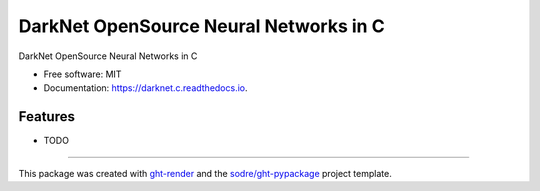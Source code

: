 =======================================
DarkNet OpenSource Neural Networks in C
=======================================

.. image:: https://img.shields.io/github/workflow/status/zeroae/darknet.c/pypa-conda?label=pypa-conda&logo=github&style=flat-square
   :target: https://github.com/zeroae/darknet.c/actions?query=workflow%3Apypa-conda

.. image:: https://img.shields.io/conda/v/zeroae/darknet.c?logo=anaconda&style=flat-square
   :target: https://anaconda.org/zeroae/darknet.c


.. image:: https://img.shields.io/codecov/c/gh/zeroae/darknet.c?logo=codecov&style=flat-square
   :target: https://codecov.io/gh/zeroae/darknet.c

.. image:: https://img.shields.io/codacy/grade/CODACY_BADGE_TOKEN?logo=codacy&style=flat-square
   :target: https://www.codacy.com/app/zeroae/darknet.c
   :alt: Codacy Badge

.. image:: https://img.shields.io/badge/code--style-black-black?style=flat-square
   :target: https://github.com/psf/black


.. image:: https://img.shields.io/pypi/v/darknet.c?logo=pypi&style=flat-square
   :target: https://pypi.python.org/pypi/darknet.c

.. image:: https://readthedocs.org/projects/darknet.c/badge/?version=latest&style=flat-square
   :target: https://darknet.c.readthedocs.io/en/latest/?badge=latest
   :alt: Documentation Status




DarkNet OpenSource Neural Networks in C


* Free software: MIT
* Documentation: https://darknet.c.readthedocs.io.


Features
--------

* TODO


-------

This package was created with ght-render_ and the `sodre/ght-pypackage`_ project template.

.. _ght-render: https://github.com/sodre/action-ght-render
.. _`sodre/ght-pypackage`: https://github.com/sodre/ght-pypackage
